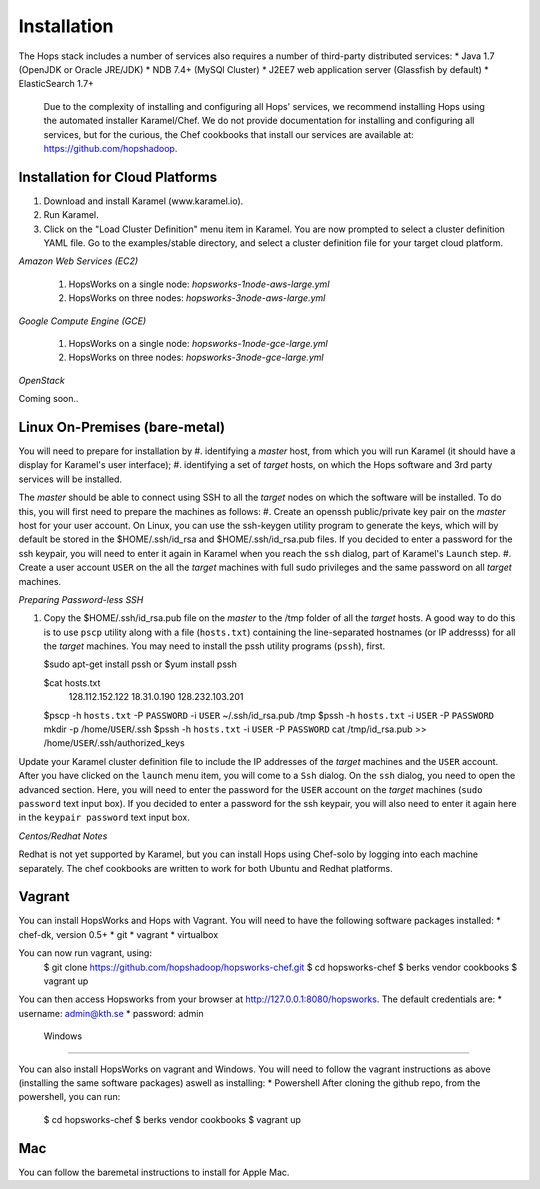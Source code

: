 ******************
Installation
******************
The Hops stack includes a number of services also requires a number of third-party distributed services:
* Java 1.7 (OpenJDK or Oracle JRE/JDK)
* NDB 7.4+ (MySQl Cluster)
* J2EE7 web application server (Glassfish by default)
* ElasticSearch 1.7+
  
  Due to the complexity of installing and configuring all Hops' services, we recommend installing Hops using the automated installer Karamel/Chef. We do not provide documentation for installing and configuring all services, but for the curious, the Chef cookbooks that install our services are available at: https://github.com/hopshadoop.


Installation for Cloud Platforms
-------------

#. Download and install Karamel (www.karamel.io).
#. Run Karamel.
#. Click on the "Load Cluster Definition" menu item in Karamel. You are now prompted to select a cluster definition YAML file. Go to the examples/stable directory, and select a cluster definition file for your target cloud platform.
      
*Amazon Web Services (EC2)*

   #. HopsWorks on a single node: *hopsworks-1node-aws-large.yml*
   #. HopsWorks on three nodes: *hopsworks-3node-aws-large.yml*

*Google Compute Engine (GCE)*

   #. HopsWorks on a single node: *hopsworks-1node-gce-large.yml*
   #. HopsWorks on three nodes: *hopsworks-3node-gce-large.yml*

*OpenStack*

Coming soon..


Linux On-Premises (bare-metal)
-------------

You will need to prepare for installation by
#. identifying a *master* host, from which you will run Karamel (it should have a display for Karamel's user interface);
#. identifying a set of *target* hosts, on which the Hops software and 3rd party services will be installed.

The *master* should be able to connect using SSH to all the *target* nodes on which the software will be installed.
To do this, you will first need to prepare the machines as follows:
#. Create an openssh public/private key pair on the *master* host for your user account. On Linux, you can use the ssh-keygen utility program to generate the keys, which will by default be stored in the $HOME/.ssh/id_rsa and $HOME/.ssh/id_rsa.pub files. If you decided to enter a password for the ssh keypair, you will need to enter it again in Karamel when you reach the ``ssh`` dialog, part of Karamel's ``Launch`` step.
#. Create a user account ``USER`` on the all the *target* machines with full sudo privileges and the same password on all *target* machines. 
   
*Preparing Password-less SSH*

#. Copy the $HOME/.ssh/id_rsa.pub file on the *master* to the /tmp folder of all the *target* hosts. A good way to do this is to use ``pscp`` utility along with a file (``hosts.txt``) containing the line-separated hostnames (or IP addresss) for all the *target* machines. You may need to install the pssh utility programs (``pssh``), first.

   $sudo apt-get install pssh
   or
   $yum install pssh
 
   $cat hosts.txt
           128.112.152.122
           18.31.0.190
           128.232.103.201

      
   $pscp -h ``hosts.txt`` -P ``PASSWORD`` -i ``USER`` ~/.ssh/id_rsa.pub /tmp
   $pssh -h ``hosts.txt`` -i ``USER`` -P ``PASSWORD`` mkdir -p /home/``USER``/.ssh
   $pssh -h ``hosts.txt`` -i ``USER`` -P ``PASSWORD`` cat /tmp/id_rsa.pub >> /home/``USER``/.ssh/authorized_keys
   
Update your Karamel cluster definition file to include the IP addresses of the *target* machines and the ``USER`` account. After you have clicked on the ``launch`` menu item, you will come to a ``Ssh`` dialog. On the ``ssh`` dialog, you need to open the advanced section. Here, you will need to enter the password for the ``USER`` account on the *target* machines (``sudo password`` text input box). 
If you decided to enter a password for the ssh keypair, you will also need to enter it again here in the ``keypair password`` text input box.


*Centos/Redhat Notes*

Redhat is not yet supported by Karamel, but you can install Hops using Chef-solo by logging into each machine separately. The chef cookbooks are written to work for both Ubuntu and Redhat platforms.


Vagrant
-------------

You can install HopsWorks and Hops with Vagrant. You will need to have the following software packages installed:
* chef-dk, version 0.5+
* git
* vagrant
* virtualbox

You can now run vagrant, using:
    $ git clone https://github.com/hopshadoop/hopsworks-chef.git
    $ cd hopsworks-chef
    $ berks vendor cookbooks
    $ vagrant up

You can then access Hopsworks from your browser at http://127.0.0.1:8080/hopsworks.
The default credentials are:
* username: admin@kth.se
* password: admin

  Windows
-------------

You can also install HopsWorks on vagrant and Windows. You will need to follow the vagrant instructions as above (installing the same software packages) aswell as installing:
* Powershell
After cloning the github repo, from the powershell, you can run:
    $ cd hopsworks-chef
    $ berks vendor cookbooks
    $ vagrant up
  
Mac
-------------
You can follow the baremetal instructions to install for Apple Mac.
